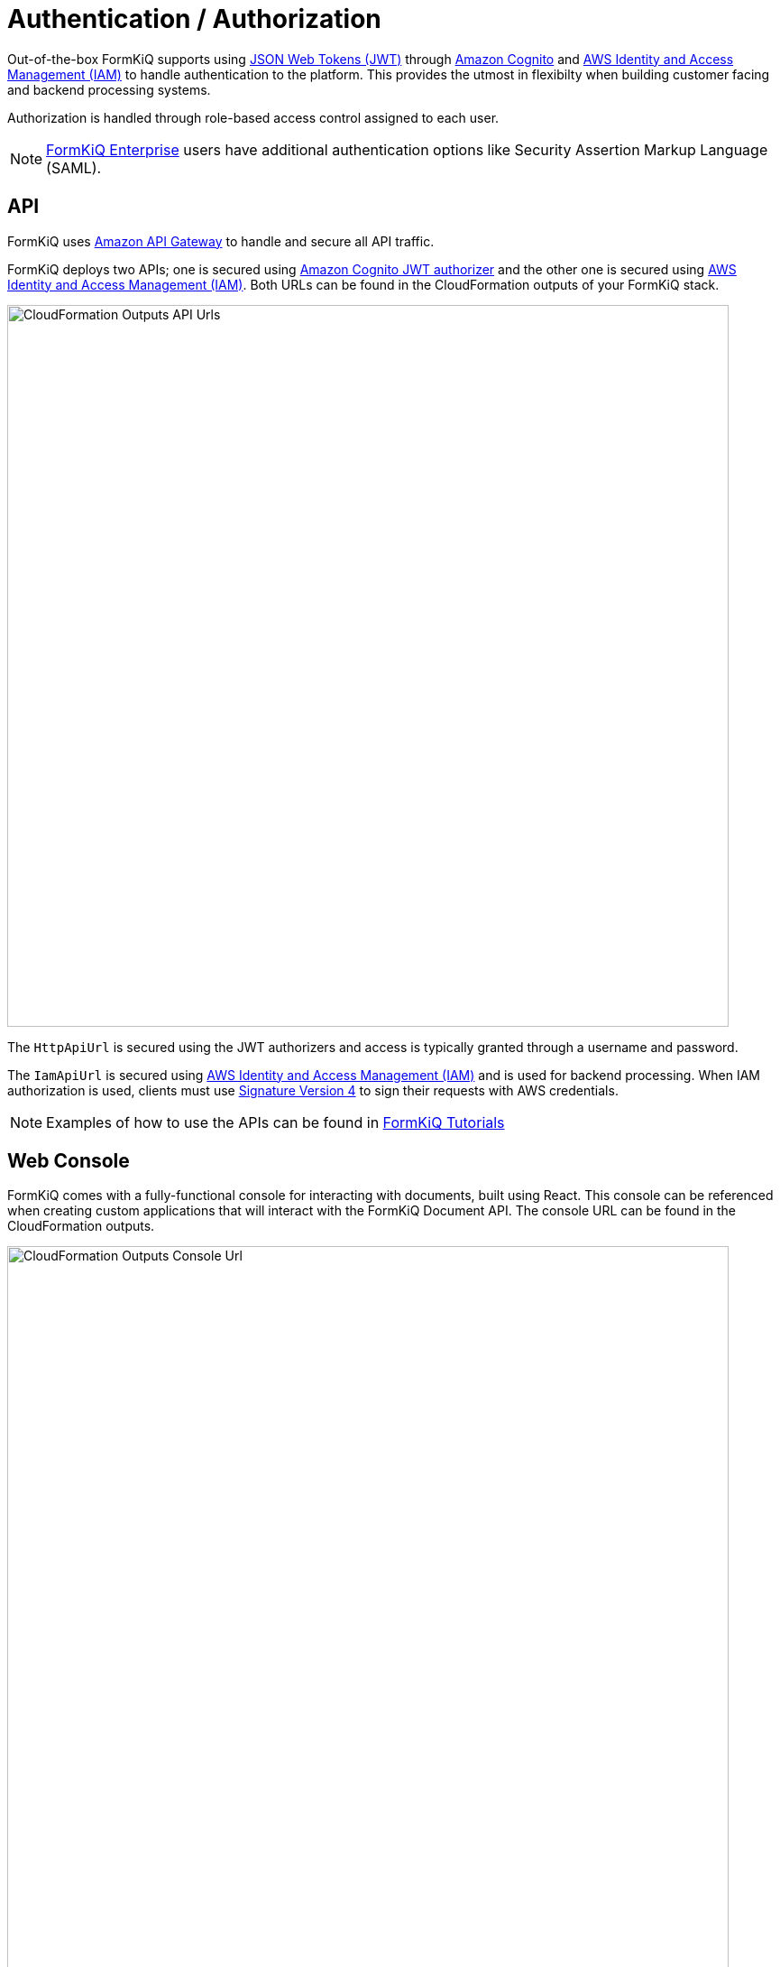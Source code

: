 = Authentication / Authorization
:favicon: favicon.ico

Out-of-the-box FormKiQ supports using https://jwt.io/introduction[JSON Web Tokens (JWT)^] through https://aws.amazon.com/cognito[Amazon Cognito^] and https://aws.amazon.com/iam[AWS Identity and Access Management (IAM)^] to handle authentication to the platform. This provides the utmost in flexibilty when building customer facing and backend processing systems.

Authorization is handled through role-based access control assigned to each user.

NOTE: https://www.formkiq.com/products/formkiq-enterprise[FormKiQ Enterprise] users have additional authentication options like Security Assertion Markup Language (SAML).

== API

FormKiQ uses https://aws.amazon.com/api-gateway[Amazon API Gateway^] to handle and secure all API traffic.

FormKiQ deploys two APIs; one is secured using https://aws.amazon.com/cognito[Amazon Cognito JWT authorizer^] and the other one is secured using https://aws.amazon.com/iam[AWS Identity and Access Management (IAM)^]. Both URLs can be found in the CloudFormation outputs of your FormKiQ stack.

image::cf-outputs-apiurls.png[CloudFormation Outputs API Urls,800,800]

The `HttpApiUrl` is secured using the JWT authorizers and access is typically granted through a username and password.

The `IamApiUrl` is secured using https://aws.amazon.com/iam[AWS Identity and Access Management (IAM)^] and is used for backend processing. When IAM authorization is used, clients must use https://docs.aws.amazon.com/general/latest/gr/signing-aws-api-requests.html[Signature Version 4^] to sign their requests with AWS credentials.

NOTE: Examples of how to use the APIs can be found in
xref:tutorials:overview.adoc[FormKiQ Tutorials]

== Web Console

FormKiQ comes with a fully-functional console for interacting with documents, built using React. This console can be referenced when creating custom applications that will interact with the FormKiQ Document API. The console URL can be found in the CloudFormation outputs.

image::cf-outputs-consoleurl.png[CloudFormation Outputs Console Url,800,800]

Console access is controlled through the https://aws.amazon.com/cognito[Amazon Cognito JWT authorizer^]. By default the `AdminEmail` configured during the CloudFormation creation is created as an administrator user.

Additional users can be added manually through the https://console.aws.amazon.com/cognito[Cognito Console^].

=== Add User(s)

To add a new user, start by visiting the https://console.aws.amazon.com/cognito[Cognito Console^]. You should find the Cognito User pool with the configured `AppEnvironment` in the name.

image::cognito-home.png[Cognito Home,800,800]

NOTE: If you do not see a Cognito User pool, check that the region you are in matches the region where you have installed FormKiQ.

image::cognito-users-tab.png[Cognito Users Tab,800,800]

Clicking the Cognito Users tab, you should see the administrator user that was created during the installation process.

To add a new user, click the `Create user` button.

image::cognito-create-user.png[Cognito Create User,800,800]

On the *Create User* page,

* enter the `Email Address` of the user to create
* select `Send an email invitation`
* click `Mark email address as verified`
* select `Generate a password`

Click the `Create user` button to finish creating the new user. The user receive an email at the specified email address, with a link to finalize setting up their account.

image::cognito-user-list.png[Cognito User List,600,600]

The user is now created with read / write access to the default site id.

=== Group Permissions

FormKiQ starts with three default groups.

* Admins - Group for administrators of FormKiQ
* default - Read / Write permission for the default site id
* default_read - Read permission for the default site id

image::cognito-group-list.png[Cognito Group List,600,600]

By default if a user belongs to no groups, it will be given the "default" group permissions. By clicking on any of the groups users can be easily added or removed.
